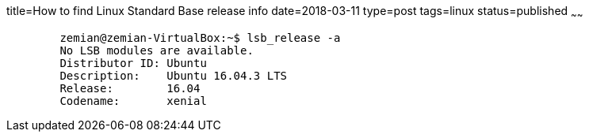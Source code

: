 title=How to find Linux Standard Base release info
date=2018-03-11
type=post
tags=linux
status=published
~~~~~~
----
	zemian@zemian-VirtualBox:~$ lsb_release -a
	No LSB modules are available.
	Distributor ID:	Ubuntu
	Description:	Ubuntu 16.04.3 LTS
	Release:	16.04
	Codename:	xenial
----
